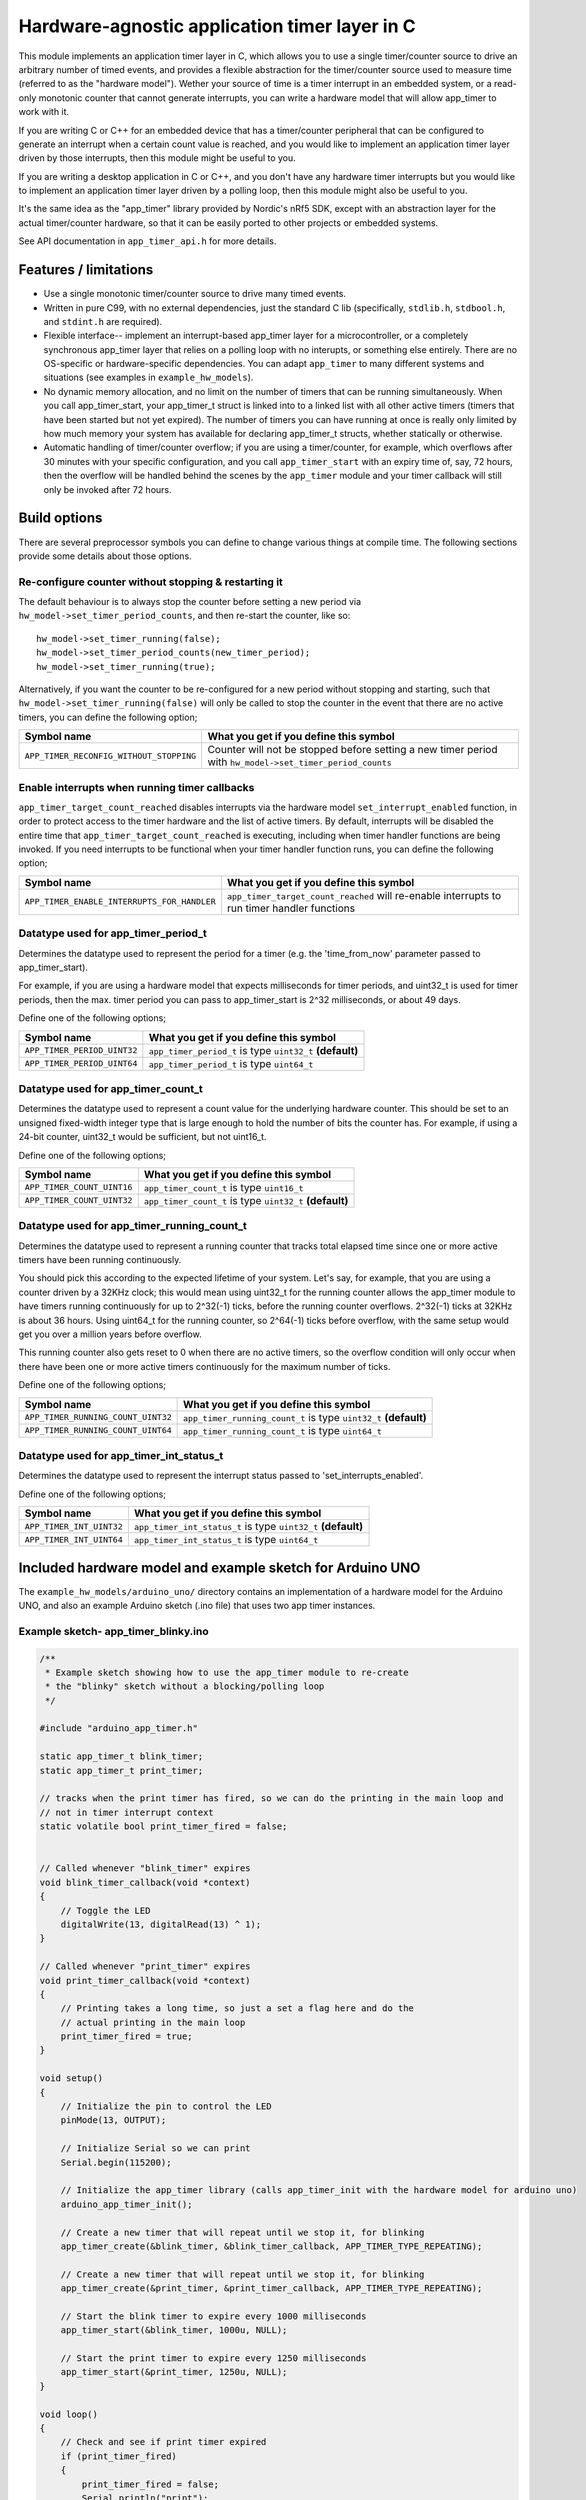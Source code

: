 Hardware-agnostic  application timer layer in C
###############################################

This module implements an application timer layer in C, which allows you to
use a single timer/counter source to drive an arbitrary number of timed events, and provides
a flexible abstraction for the timer/counter source used to measure time (referred to as
the "hardware model"). Wether your source of time is a timer interrupt in an embedded system,
or a read-only monotonic counter that cannot generate interrupts, you can write a hardware
model that will allow app_timer to work with it.

If you are writing C or C++ for an embedded device that has a timer/counter peripheral that can
be configured to generate an interrupt when a certain count value is reached, and you would
like to implement an application timer layer driven by those interrupts, then this module might
be useful to you.

If you are writing a desktop application in C or C++, and you don't have any hardware timer interrupts
but you would like to implement an application timer layer driven by a polling loop, then this
module might also be useful to you.

It's the same idea as the "app_timer" library provided by Nordic's nRf5 SDK,
except with an abstraction layer for the actual timer/counter hardware, so that it can
be easily ported to other projects or embedded systems.

See API documentation in ``app_timer_api.h`` for more details.

Features / limitations
----------------------

- Use a single monotonic timer/counter source to drive many timed events.

- Written in pure C99, with no external dependencies, just the standard C lib
  (specifically, ``stdlib.h``, ``stdbool.h``, and ``stdint.h`` are required).

- Flexible interface-- implement an interrupt-based app_timer layer for a microcontroller,
  or a completely synchronous app_timer layer that relies on a polling loop with no interupts,
  or something else entirely. There are no OS-specific or hardware-specific dependencies. You
  can adapt ``app_timer`` to many different systems and situations (see examples in ``example_hw_models``).

- No dynamic memory allocation, and no limit on the number of timers that can be running simultaneously. When you call
  app_timer_start, your app_timer_t struct is linked into to a linked list with all other active timers (timers that
  have been started but not yet expired). The number of timers you can have running at once is really only limited by
  how much memory your system has available for declaring app_timer_t structs, whether statically or otherwise.

- Automatic handling of timer/counter overflow; if you are using a timer/counter, for example, which overflows after
  30 minutes with your specific configuration, and you call ``app_timer_start`` with an expiry time of, say, 72 hours,
  then the overflow will be handled behind the scenes by the ``app_timer`` module and your timer callback will still
  only be invoked after 72 hours.

Build options
-------------

There are several preprocessor symbols you can define to change various things at compile time.
The following sections provide some details about those options.

Re-configure counter without stopping & restarting it
=====================================================

The default behaviour is to always stop the counter before setting a new period via
``hw_model->set_timer_period_counts``, and then re-start the counter, like so:

::

    hw_model->set_timer_running(false);
    hw_model->set_timer_period_counts(new_timer_period);
    hw_model->set_timer_running(true);

Alternatively, if you want the counter to be re-configured for a new period without
stopping and starting, such that ``hw_model->set_timer_running(false)`` will only be called
to stop the counter in the event that there are no active timers, you can define the following option;

+---------------------------------------------+----------------------------------------------------------------------------------------------------------+
| **Symbol name**                             | **What you get if you define this symbol**                                                               |
+=============================================+==========================================================================================================+
| ``APP_TIMER_RECONFIG_WITHOUT_STOPPING``     | Counter will not be stopped before setting a new timer period with ``hw_model->set_timer_period_counts`` |
+---------------------------------------------+----------------------------------------------------------------------------------------------------------+

Enable interrupts when running timer callbacks
==============================================

``app_timer_target_count_reached`` disables interrupts via the hardware model ``set_interrupt_enabled``
function, in order to protect access to the timer hardware and the list of active timers. By default,
interrupts will be disabled the entire time that ``app_timer_target_count_reached`` is executing,
including when timer handler functions are being invoked. If you need interrupts to be functional
when your timer handler function runs, you can define the following option;

+---------------------------------------------+---------------------------------------------------------------------------------------------+
| **Symbol name**                             | **What you get if you define this symbol**                                                  |
+=============================================+=============================================================================================+
| ``APP_TIMER_ENABLE_INTERRUPTS_FOR_HANDLER`` | ``app_timer_target_count_reached`` will re-enable interrupts to run timer handler functions |
+---------------------------------------------+---------------------------------------------------------------------------------------------+

Datatype used for app_timer_period_t
====================================

Determines the datatype used to represent the period for a timer (e.g. the
'time_from_now' parameter passed to app_timer_start).

For example, if you are using a hardware model that expects milliseconds for timer periods,
and uint32_t is used for timer periods, then the max. timer period you can pass to app_timer_start
is 2^32 milliseconds, or about 49 days.

Define one of the following options;

+---------------------------------------+------------------------------------------------------------+
| **Symbol name**                       | **What you get if you define this symbol**                 |
+=======================================+============================================================+
| ``APP_TIMER_PERIOD_UINT32``           | ``app_timer_period_t`` is type ``uint32_t`` **(default)**  |
+---------------------------------------+------------------------------------------------------------+
| ``APP_TIMER_PERIOD_UINT64``           | ``app_timer_period_t`` is type ``uint64_t``                |
+---------------------------------------+------------------------------------------------------------+


Datatype used for app_timer_count_t
===================================

Determines the datatype used to represent a count value for the underlying hardware counter.
This should be set to an unsigned fixed-width integer type that is large enough
to hold the number of bits the counter has. For example, if using a 24-bit counter,
uint32_t would be sufficient, but not uint16_t.

Define one of the following options;

+---------------------------------------+------------------------------------------------------------+
| **Symbol name**                       | **What you get if you define this symbol**                 |
+=======================================+============================================================+
| ``APP_TIMER_COUNT_UINT16``            | ``app_timer_count_t`` is type ``uint16_t``                 |
+---------------------------------------+------------------------------------------------------------+
| ``APP_TIMER_COUNT_UINT32``            | ``app_timer_count_t`` is type ``uint32_t`` **(default)**   |
+---------------------------------------+------------------------------------------------------------+


Datatype used for app_timer_running_count_t
===========================================

Determines the datatype used to represent a running counter that tracks total elapsed time
since one or more active timers have been running continuously.

You should pick this according to the expected lifetime of your system. Let's
say, for example, that you are using a counter driven by a 32KHz clock; this
would mean using uint32_t for the running counter allows the app_timer module
to have timers running continuously for up to 2^32(-1) ticks, before the running
counter overflows. 2^32(-1) ticks at 32KHz is about 36 hours. Using
uint64_t for the running counter, so 2^64(-1) ticks before overflow, with the same
setup would get you over a million years before overflow.

This running counter also gets reset to 0 when there are no active timers, so the overflow
condition will only occur when there have been one or more active timers continuously for
the maximum number of ticks.

Define one of the following options;

+---------------------------------------+--------------------------------------------------------------------+
| **Symbol name**                       | **What you get if you define this symbol**                         |
+=======================================+====================================================================+
| ``APP_TIMER_RUNNING_COUNT_UINT32``    | ``app_timer_running_count_t`` is type ``uint32_t`` **(default)**   |
+---------------------------------------+--------------------------------------------------------------------+
| ``APP_TIMER_RUNNING_COUNT_UINT64``    | ``app_timer_running_count_t`` is type ``uint64_t``                 |
+---------------------------------------+--------------------------------------------------------------------+


Datatype used for app_timer_int_status_t
========================================

Determines the datatype used to represent the interrupt status passed to 'set_interrupts_enabled'.

Define one of the following options;

+---------------------------------------+--------------------------------------------------------------------+
| **Symbol name**                       | **What you get if you define this symbol**                         |
+=======================================+====================================================================+
| ``APP_TIMER_INT_UINT32``              | ``app_timer_int_status_t`` is type ``uint32_t`` **(default)**      |
+---------------------------------------+--------------------------------------------------------------------+
| ``APP_TIMER_INT_UINT64``              | ``app_timer_int_status_t`` is type ``uint64_t``                    |
+---------------------------------------+--------------------------------------------------------------------+


Included hardware model and example sketch for Arduino UNO
----------------------------------------------------------

The ``example_hw_models/arduino_uno/`` directory contains an implementation of a hardware model for
the Arduino UNO, and also an example Arduino sketch (.ino file) that uses two app timer instances.

Example sketch- app_timer_blinky.ino
====================================

.. code:: cpp

    /**
     * Example sketch showing how to use the app_timer module to re-create
     * the "blinky" sketch without a blocking/polling loop
     */

    #include "arduino_app_timer.h"

    static app_timer_t blink_timer;
    static app_timer_t print_timer;

    // tracks when the print timer has fired, so we can do the printing in the main loop and
    // not in timer interrupt context
    static volatile bool print_timer_fired = false;


    // Called whenever "blink_timer" expires
    void blink_timer_callback(void *context)
    {
        // Toggle the LED
        digitalWrite(13, digitalRead(13) ^ 1);
    }

    // Called whenever "print_timer" expires
    void print_timer_callback(void *context)
    {
        // Printing takes a long time, so just a set a flag here and do the
        // actual printing in the main loop
        print_timer_fired = true;
    }

    void setup()
    {
        // Initialize the pin to control the LED
        pinMode(13, OUTPUT);

        // Initialize Serial so we can print
        Serial.begin(115200);

        // Initialize the app_timer library (calls app_timer_init with the hardware model for arduino uno)
        arduino_app_timer_init();

        // Create a new timer that will repeat until we stop it, for blinking
        app_timer_create(&blink_timer, &blink_timer_callback, APP_TIMER_TYPE_REPEATING);

        // Create a new timer that will repeat until we stop it, for blinking
        app_timer_create(&print_timer, &print_timer_callback, APP_TIMER_TYPE_REPEATING);

        // Start the blink timer to expire every 1000 milliseconds
        app_timer_start(&blink_timer, 1000u, NULL);

        // Start the print timer to expire every 1250 milliseconds
        app_timer_start(&print_timer, 1250u, NULL);
    }

    void loop()
    {
        // Check and see if print timer expired
        if (print_timer_fired)
        {
            print_timer_fired = false;
            Serial.println("print");
        }
    }
